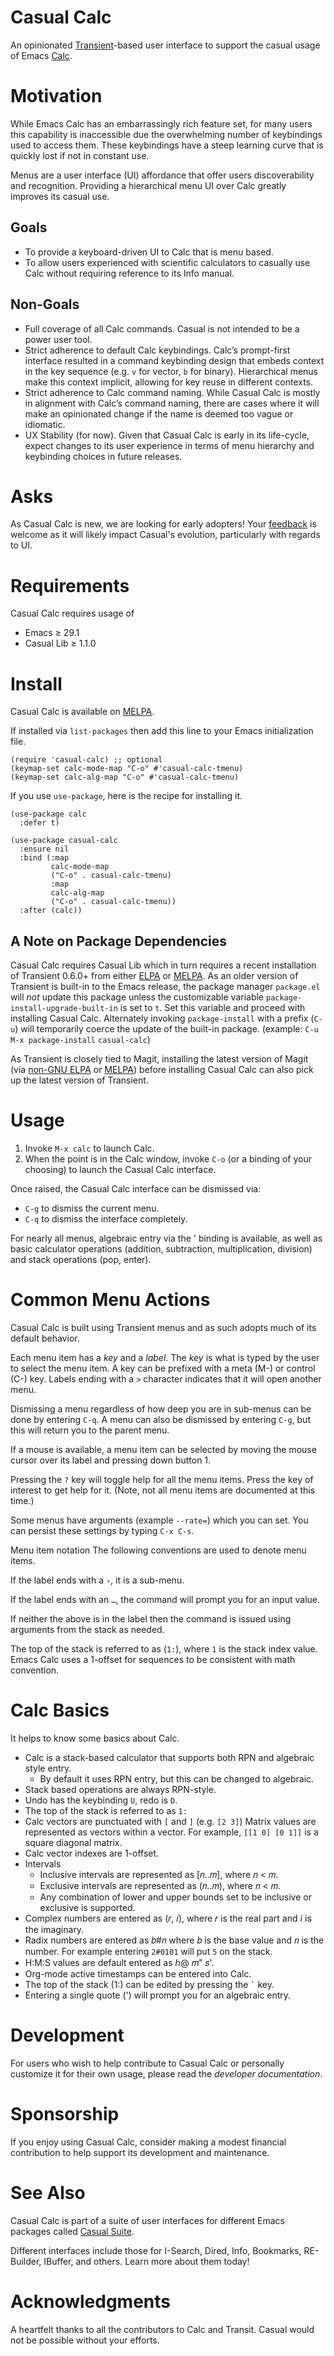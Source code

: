 [[https://melpa.org/#/casual-calc][file:https://melpa.org/packages/casual-calc-badge.svg]]

* Casual Calc
An opinionated [[https://github.com/magit/transient][Transient]]-based user interface to support the casual usage of Emacs [[https://www.gnu.org/software/emacs/manual/html_mono/calc.html][Calc]].

[[file:docs/images/casual-calc-tmenu.png]]

* Motivation
While Emacs Calc has an embarrassingly rich feature set, for many users this capability is inaccessible due the overwhelming number of keybindings used to access them. These keybindings have a steep learning curve that is quickly lost if not in constant use.

Menus are a user interface (UI) affordance that offer users discoverability and recognition. Providing a hierarchical menu UI over Calc greatly improves its casual use.

** Goals
- To provide a keyboard-driven UI to Calc that is menu based.
- To allow users experienced with scientific calculators to casually use Calc without requiring reference to its Info manual.

** Non-Goals
- Full coverage of all Calc commands. Casual is not intended to be a power user tool.
- Strict adherence to default Calc keybindings. Calc’s prompt-first interface resulted in a command keybinding design that embeds context in the key sequence (e.g. ~v~ for vector, ~b~ for binary). Hierarchical menus make this context implicit, allowing for key reuse in different contexts.
- Strict adherence to Calc command naming. While Casual Calc is mostly in alignment with Calc’s command naming, there are cases where it will make an opinionated change if  the name is deemed too vague or idiomatic.
- UX Stability (for now). Given that Casual Calc is early in its life-cycle, expect changes to its user experience in terms of menu hierarchy and keybinding choices in future releases.

* Asks
As Casual Calc is new, we are looking for early adopters! Your [[https://github.com/kickingvegas/casual-calc/issues][feedback]] is welcome as it will likely impact Casual's evolution, particularly with regards to UI.

* Requirements
Casual Calc requires usage of
- Emacs ≥ 29.1
- Casual Lib ≥ 1.1.0

* Install
Casual Calc is available on [[https://melpa.org/#/casual-calc][MELPA]].

If installed via ~list-packages~ then add this line to your Emacs initialization file.
#+begin_src elisp :lexical no
  (require 'casual-calc) ;; optional
  (keymap-set calc-mode-map "C-o" #'casual-calc-tmenu)
  (keymap-set calc-alg-map "C-o" #'casual-calc-tmenu)
#+end_src

If you use ~use-package~, here is the recipe for installing it.
#+begin_src elisp :lexical no
  (use-package calc
    :defer t)

  (use-package casual-calc
    :ensure nil
    :bind (:map
           calc-mode-map
           ("C-o" . casual-calc-tmenu)
           :map
           calc-alg-map
           ("C-o" . casual-calc-tmenu))
    :after (calc))
#+end_src

** A Note on Package Dependencies
Casual Calc requires Casual Lib which in turn requires a recent installation of Transient 0.6.0+ from either [[https://elpa.gnu.org/packages/transient.html][ELPA]] or [[https://melpa.org/#/transient][MELPA]]. As an older version of Transient is built-in to the Emacs release, the package manager ~package.el~ will /not/ update this package unless the customizable variable ~package-install-upgrade-built-in~ is set to ~t~. Set this variable and proceed with installing Casual Calc. Alternately invoking ~package-install~ with a prefix (~C-u~) will temporarily coerce the update of the built-in package. (example: ~C-u M-x package-install~ ~casual-calc~)

As Transient is closely tied to Magit, installing the latest version of Magit (via [[https://elpa.nongnu.org/nongnu/magit.html][non-GNU ELPA]] or [[https://melpa.org/#/magit][MELPA]]) before installing Casual Calc can also pick up the latest version of Transient.


* Usage
1. Invoke ~M-x calc~ to launch Calc.
2. When the point is in the Calc window, invoke ~C-o~ (or a binding of your choosing) to launch the Casual Calc interface.

Once raised, the Casual Calc interface can be dismissed via:
- ~C-g~ to dismiss the current menu.
- ~C-q~ to dismiss the interface completely.

For nearly all menus, algebraic entry via the ' binding is available, as well as basic calculator operations (addition, subtraction, multiplication, division) and stack operations (pop, enter).

* Common Menu Actions
Casual Calc is built using Transient menus and as such adopts much of its default behavior.

Each menu item has a /key/ and a /label/. The /key/ is what is typed by the user to select the menu item. A key can be prefixed with a meta (M-) or control (C-) key. Labels ending with a ~>~ character indicates that it will open another menu.

Dismissing a menu regardless of how deep you are in sub-menus can be done by entering ~C-q~. A menu can also be dismissed by entering ~C-g~, but this will return you to the parent menu.

If a mouse is available, a menu item can be selected by moving the mouse cursor over its label and pressing down button 1.

Pressing the ~?~ key will toggle help for all the menu items. Press the key of interest to get help for it. (Note, not all menu items are documented at this time.)

Some menus have arguments (example ~--rate=~) which you can set. You can persist these settings by typing ~C-x C-s~.

 Menu item notation
The following conventions are used to denote menu items.

If the label ends with a ~›~, it is a sub-menu.

If the label ends with an ~…~, the command will prompt you for an input value.

If neither the above is in the label then the command is issued using arguments from the stack as needed.

The top of the stack is referred to as (~1:~), where ~1~ is the stack index value. Emacs Calc uses a 1-offset for sequences to be consistent with math convention.

* Calc Basics
It helps to know some basics about Calc.

- Calc is a stack-based calculator that supports both RPN and algebraic style entry.
  - By default it uses RPN entry, but this can be changed to algebraic.
- Stack based operations are always RPN-style.
- Undo has the keybinding ~U~, redo is ~D~.
- The top of the stack is referred to as ~1:~
- Calc vectors are punctuated with ~[~ and ~]~ (e.g. ~[2 3]~)  Matrix values are represented as vectors within a vector. For example, ~[[1 0] [0 1]]~ is a square diagonal matrix.
- Calc vector indexes are 1-offset.
- Intervals
  - Inclusive intervals are represented as [𝑛..𝑚], where 𝑛 < 𝑚.
  - Exclusive intervals are represented as (𝑛..𝑚), where 𝑛 < 𝑚.
  - Any combination of lower and upper bounds set to be inclusive or exclusive is supported.
- Complex numbers are entered as (𝑟, 𝑖), where 𝑟 is the real part and 𝑖 is the imaginary.
- Radix numbers are entered as 𝑏#𝑛 where 𝑏 is the base value and 𝑛 is the number. For example entering ~2#0101~ will put ~5~ on the stack.
- H:M:S values are default entered as ℎ@ 𝑚" 𝑠'.
- Org-mode active timestamps can be entered into Calc.
- The top of the stack (1:) can be edited by pressing the ~`~ key.
- Entering a single quote (') will prompt you for an algebraic entry.

* Development
For users who wish to help contribute to Casual Calc or personally customize it for their own usage, please read the [[docs/developer.org][developer documentation]].

* Sponsorship
If you enjoy using Casual Calc, consider making a modest financial contribution to help support its development and maintenance.

[[https://www.buymeacoffee.com/kickingvegas][file:docs/images/default-yellow.png]]


* See Also
Casual Calc is part of a suite of user interfaces for different Emacs packages called [[https://github.com/kickingvegas/casual-suite][Casual Suite]].

Different interfaces include those for I-Search, Dired, Info, Bookmarks, RE-Builder, IBuffer, and others. Learn more about them today!


* Acknowledgments
A heartfelt thanks to all the contributors to Calc and Transit. Casual would not be possible without your efforts.
